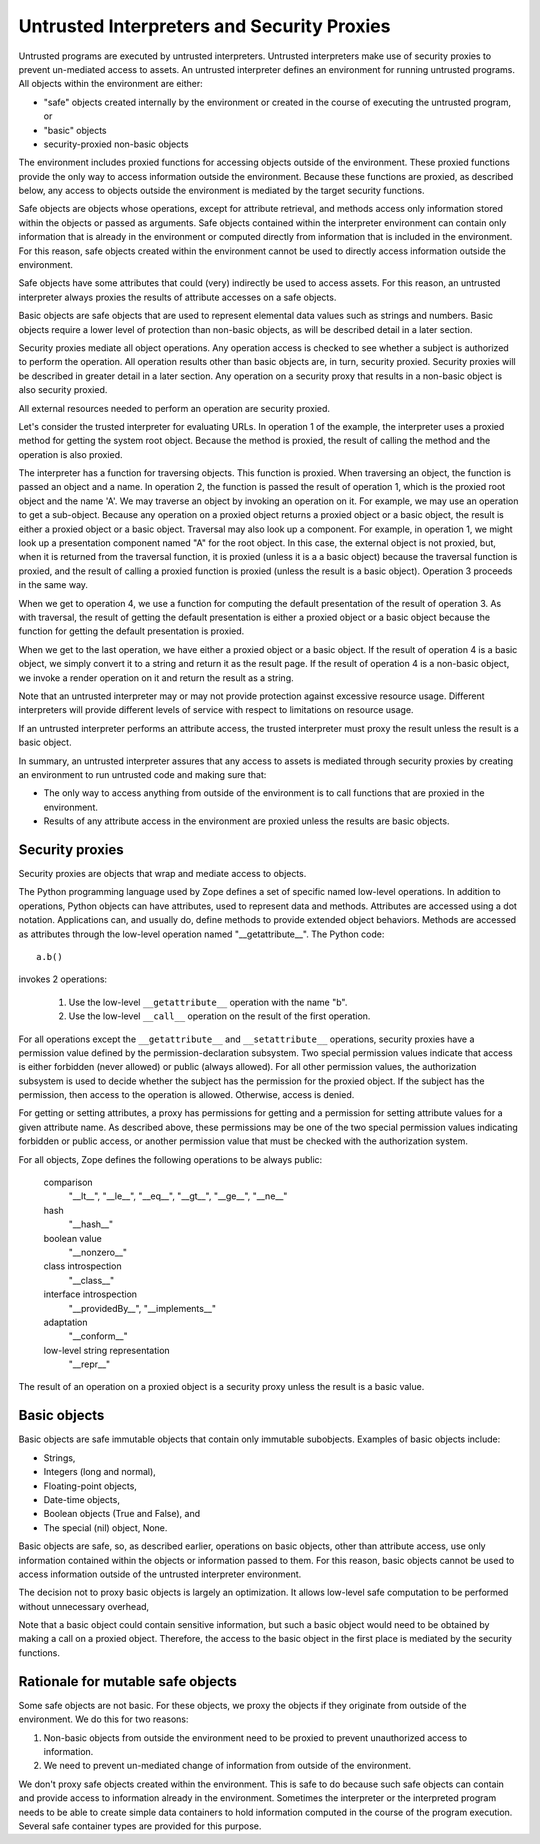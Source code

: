 =============================================
 Untrusted Interpreters and Security Proxies
=============================================

Untrusted programs are executed by untrusted interpreters.  Untrusted
interpreters make use of security proxies to prevent un-mediated
access to assets.  An untrusted interpreter defines an environment for
running untrusted programs. All objects within the environment are
either:

- "safe" objects created internally by the environment or created in
  the course of executing the untrusted program, or

- "basic" objects

- security-proxied non-basic objects

The environment includes proxied functions for accessing objects
outside of the environment.  These proxied functions provide the only
way to access information outside the environment.  Because these
functions are proxied, as described below, any access to objects
outside the environment is mediated by the target security functions.

Safe objects are objects whose operations, except for attribute
retrieval, and methods access only information stored within the
objects or passed as arguments.  Safe objects contained within the
interpreter environment can contain only information that is already
in the environment or computed directly from information that is
included in the environment. For this reason, safe objects created
within the environment cannot be used to directly access information
outside the environment.

Safe objects have some attributes that could (very) indirectly be used
to access assets. For this reason, an untrusted interpreter always
proxies the results of attribute accesses on a safe objects.

Basic objects are safe objects that are used to represent elemental
data values such as strings and numbers.  Basic objects require a
lower level of protection than non-basic objects, as will be described
detail in a later section.

Security proxies mediate all object operations.  Any operation
access is checked to see whether a subject is authorized to perform
the operation.  All operation results other than basic objects are, in
turn, security proxied.  Security proxies will be described in greater
detail in a later section.  Any operation on a security proxy that
results in a non-basic object is also security proxied.

All external resources needed to perform an operation are security
proxied.

Let's consider the trusted interpreter for evaluating URLs.  In
operation 1 of the example, the interpreter uses a proxied method for
getting the system root object.  Because the method is proxied, the
result of calling the method and the operation is also proxied.

The interpreter has a function for traversing objects.  This function
is proxied.  When traversing an object, the function is passed an
object and a name.  In operation 2, the function is passed the result
of operation 1, which is the proxied root object and the name 'A'.  We
may traverse an object by invoking an operation on it.  For example,
we may use an operation to get a sub-object. Because any operation on a
proxied object returns a proxied object or a basic object, the result
is either a proxied object or a basic object.  Traversal may also look
up a component.  For example, in operation 1, we might look up a
presentation component named "A" for the root object.  In this case,
the external object is not proxied, but, when it is returned from the
traversal function, it is proxied (unless it is a a basic object)
because the traversal function is proxied, and the result of calling a
proxied function is proxied (unless the result is a basic object).
Operation 3 proceeds in the same way.

When we get to operation 4, we use a function for computing the
default presentation of the result of operation 3. As with traversal,
the result of getting the default presentation is either a proxied
object or a basic object because the function for getting the default
presentation is proxied.

When we get to the last operation, we have either a proxied object or a
basic object.  If the result of operation 4 is a basic object, we
simply convert it to a string and return it as the result page.  If
the result of operation 4 is a non-basic object, we invoke a render
operation on it and return the result as a string.

Note that an untrusted interpreter may or may not provide protection
against excessive resource usage.  Different interpreters will provide
different levels of service with respect to limitations on resource
usage.

If an untrusted interpreter performs an attribute access, the trusted
interpreter must proxy the result unless the result is a basic object.

In summary, an untrusted interpreter assures that any access to assets
is mediated through security proxies by creating an environment to run
untrusted code and making sure that:

- The only way to access anything from outside of the environment is
  to call functions that are proxied in the environment.

- Results of any attribute access in the environment are proxied
  unless the results are basic objects.

Security proxies
================

Security proxies are objects that wrap and mediate access to objects.

The Python programming language used by Zope defines a set of specific
named low-level operations.  In addition to operations, Python objects
can have attributes, used to represent data and methods.  Attributes
are accessed using a dot notation. Applications can, and usually do,
define methods to provide extended object behaviors.  Methods are
accessed as attributes through the low-level operation named
"__getattribute__".  The Python code::

   a.b()

invokes 2 operations:

  1. Use the low-level ``__getattribute__`` operation with the name "b".

  2. Use the low-level ``__call__`` operation on the result of the first
     operation.

For all operations except the ``__getattribute__`` and
``__setattribute__`` operations, security proxies have a permission
value defined by the permission-declaration subsystem.  Two special
permission values indicate that access is either forbidden (never
allowed) or public (always allowed).  For all other permission values,
the authorization subsystem is used to decide whether the subject has
the permission for the proxied object.  If the subject has the
permission, then access to the operation is allowed. Otherwise, access
is denied.

For getting or setting attributes, a proxy has permissions for getting
and a permission for setting attribute values for a given attribute
name.  As described above, these permissions may be one of the two
special permission values indicating forbidden or public access, or
another permission value that must be checked with the authorization
system.

For all objects, Zope defines the following operations to be always public:

  comparison
     "__lt__", "__le__", "__eq__", "__gt__", "__ge__", "__ne__"

  hash
     "__hash__"

  boolean value
     "__nonzero__"

  class introspection
     "__class__"

  interface introspection
    "__providedBy__", "__implements__"

  adaptation
    "__conform__"

  low-level string representation
    "__repr__"

The result of an operation on a proxied object is a security proxy
unless the result is a basic value.

Basic objects
=============

Basic objects are safe immutable objects that contain only immutable
subobjects. Examples of basic objects include:

- Strings,

- Integers (long and normal),

- Floating-point objects,

- Date-time objects,

- Boolean objects (True and False), and

- The special (nil) object, None.

Basic objects are safe, so, as described earlier, operations on basic
objects, other than attribute access, use only information contained
within the objects or information passed to them.  For this reason,
basic objects cannot be used to access information outside of the
untrusted interpreter environment.

The decision not to proxy basic objects is largely an optimization.
It allows low-level safe computation to be performed without
unnecessary overhead,

Note that a basic object could contain sensitive information, but such
a basic object would need to be obtained by making a call on a proxied
object.  Therefore, the access to the basic object in the first place
is mediated by the security functions.

Rationale for mutable safe objects
==================================

Some safe objects are not basic. For these objects, we proxy the
objects if they originate from outside of the environment.  We do this
for two reasons:

1. Non-basic objects from outside the environment need to be proxied
   to prevent unauthorized access to information.

2. We need to prevent un-mediated change of information from outside of
   the environment.

We don't proxy safe objects created within the environment.  This is
safe to do because such safe objects can contain and provide access to
information already in the environment.  Sometimes the interpreter or
the interpreted program needs to be able to create simple data
containers to hold information computed in the course of the program
execution.  Several safe container types are provided for this
purpose.
